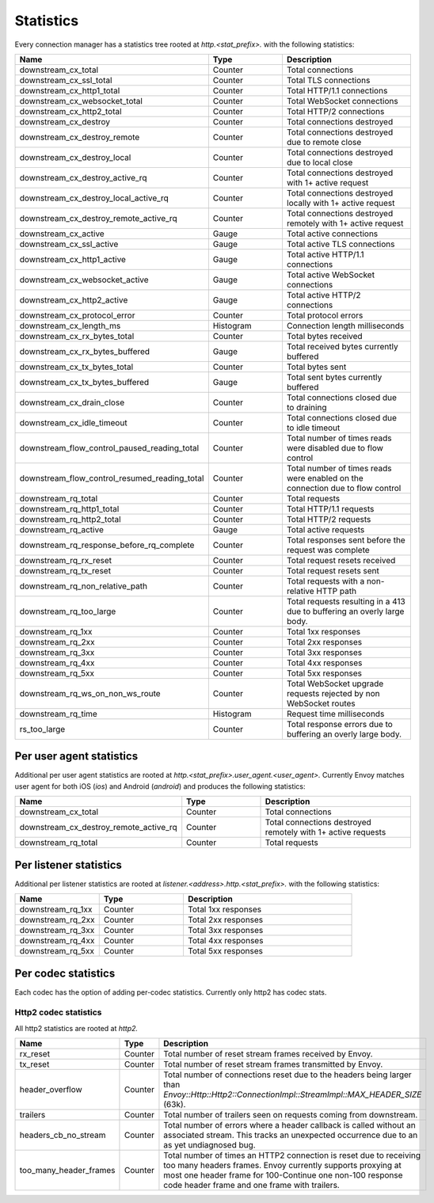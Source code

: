 .. _config_http_conn_man_stats:

Statistics
==========

Every connection manager has a statistics tree rooted at *http.<stat_prefix>.* with the following
statistics:

.. csv-table::
   :header: Name, Type, Description
   :widths: 1, 1, 2

   downstream_cx_total, Counter, Total connections
   downstream_cx_ssl_total, Counter, Total TLS connections
   downstream_cx_http1_total, Counter, Total HTTP/1.1 connections
   downstream_cx_websocket_total, Counter, Total WebSocket connections
   downstream_cx_http2_total, Counter, Total HTTP/2 connections
   downstream_cx_destroy, Counter, Total connections destroyed
   downstream_cx_destroy_remote, Counter, Total connections destroyed due to remote close
   downstream_cx_destroy_local, Counter, Total connections destroyed due to local close
   downstream_cx_destroy_active_rq, Counter, Total connections destroyed with 1+ active request
   downstream_cx_destroy_local_active_rq, Counter, Total connections destroyed locally with 1+ active request
   downstream_cx_destroy_remote_active_rq, Counter, Total connections destroyed remotely with 1+ active request
   downstream_cx_active, Gauge, Total active connections
   downstream_cx_ssl_active, Gauge, Total active TLS connections
   downstream_cx_http1_active, Gauge, Total active HTTP/1.1 connections
   downstream_cx_websocket_active, Gauge, Total active WebSocket connections
   downstream_cx_http2_active, Gauge, Total active HTTP/2 connections
   downstream_cx_protocol_error, Counter, Total protocol errors
   downstream_cx_length_ms, Histogram, Connection length milliseconds
   downstream_cx_rx_bytes_total, Counter, Total bytes received
   downstream_cx_rx_bytes_buffered, Gauge, Total received bytes currently buffered
   downstream_cx_tx_bytes_total, Counter, Total bytes sent
   downstream_cx_tx_bytes_buffered, Gauge, Total sent bytes currently buffered
   downstream_cx_drain_close, Counter, Total connections closed due to draining
   downstream_cx_idle_timeout, Counter, Total connections closed due to idle timeout
   downstream_flow_control_paused_reading_total, Counter, Total number of times reads were disabled due to flow control
   downstream_flow_control_resumed_reading_total, Counter, Total number of times reads were enabled on the connection due to flow control
   downstream_rq_total, Counter, Total requests
   downstream_rq_http1_total, Counter, Total HTTP/1.1 requests
   downstream_rq_http2_total, Counter, Total HTTP/2 requests
   downstream_rq_active, Gauge, Total active requests
   downstream_rq_response_before_rq_complete, Counter, Total responses sent before the request was complete
   downstream_rq_rx_reset, Counter, Total request resets received
   downstream_rq_tx_reset, Counter, Total request resets sent
   downstream_rq_non_relative_path, Counter, Total requests with a non-relative HTTP path
   downstream_rq_too_large, Counter, Total requests resulting in a 413 due to buffering an overly large body.
   downstream_rq_1xx, Counter, Total 1xx responses
   downstream_rq_2xx, Counter, Total 2xx responses
   downstream_rq_3xx, Counter, Total 3xx responses
   downstream_rq_4xx, Counter, Total 4xx responses
   downstream_rq_5xx, Counter, Total 5xx responses
   downstream_rq_ws_on_non_ws_route, Counter, Total WebSocket upgrade requests rejected by non WebSocket routes
   downstream_rq_time, Histogram, Request time milliseconds
   rs_too_large, Counter, Total response errors due to buffering an overly large body.

Per user agent statistics
-------------------------

Additional per user agent statistics are rooted at *http.<stat_prefix>.user_agent.<user_agent>.*
Currently Envoy matches user agent for both iOS (*ios*) and Android (*android*) and produces
the following statistics:

.. csv-table::
   :header: Name, Type, Description
   :widths: 1, 1, 2

   downstream_cx_total, Counter, Total connections
   downstream_cx_destroy_remote_active_rq, Counter, Total connections destroyed remotely with 1+ active requests
   downstream_rq_total, Counter, Total requests

.. _config_http_conn_man_stats_per_listener:

Per listener statistics
-----------------------

Additional per listener statistics are rooted at *listener.<address>.http.<stat_prefix>.* with the
following statistics:

.. csv-table::
   :header: Name, Type, Description
   :widths: 1, 1, 2

   downstream_rq_1xx, Counter, Total 1xx responses
   downstream_rq_2xx, Counter, Total 2xx responses
   downstream_rq_3xx, Counter, Total 3xx responses
   downstream_rq_4xx, Counter, Total 4xx responses
   downstream_rq_5xx, Counter, Total 5xx responses

.. _config_http_conn_man_stats_per_codec:

Per codec statistics
-----------------------

Each codec has the option of adding per-codec statistics. Currently only http2 has codec stats.

Http2 codec statistics
~~~~~~~~~~~~~~~~~~~~~~

All http2 statistics are rooted at *http2.*


.. csv-table::
   :header: Name, Type, Description
   :widths: 1, 1, 2

   rx_reset, Counter, Total number of reset stream frames received by Envoy.
   tx_reset, Counter, Total number of reset stream frames transmitted by Envoy.
   header_overflow, Counter, Total number of connections reset due to the headers being larger than `Envoy::Http::Http2::ConnectionImpl::StreamImpl::MAX_HEADER_SIZE` (63k).
   trailers, Counter, Total number of trailers seen on requests coming from downstream.
   headers_cb_no_stream, Counter, Total number of errors where a header callback is called without an associated stream. This tracks an unexpected occurrence due to an as yet undiagnosed bug.
   too_many_header_frames, Counter, Total number of times an HTTP2 connection is reset due to receiving too many headers frames. Envoy currently supports proxying at most one header frame for 100-Continue one non-100 response code header frame and one frame with trailers.



